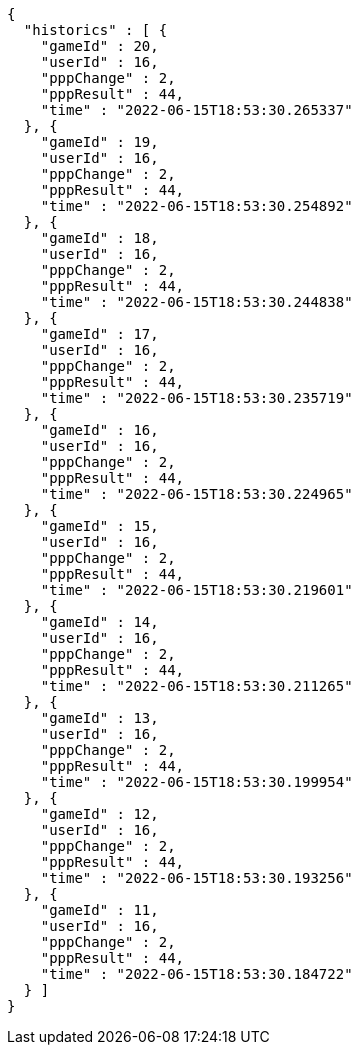 [source,options="nowrap"]
----
{
  "historics" : [ {
    "gameId" : 20,
    "userId" : 16,
    "pppChange" : 2,
    "pppResult" : 44,
    "time" : "2022-06-15T18:53:30.265337"
  }, {
    "gameId" : 19,
    "userId" : 16,
    "pppChange" : 2,
    "pppResult" : 44,
    "time" : "2022-06-15T18:53:30.254892"
  }, {
    "gameId" : 18,
    "userId" : 16,
    "pppChange" : 2,
    "pppResult" : 44,
    "time" : "2022-06-15T18:53:30.244838"
  }, {
    "gameId" : 17,
    "userId" : 16,
    "pppChange" : 2,
    "pppResult" : 44,
    "time" : "2022-06-15T18:53:30.235719"
  }, {
    "gameId" : 16,
    "userId" : 16,
    "pppChange" : 2,
    "pppResult" : 44,
    "time" : "2022-06-15T18:53:30.224965"
  }, {
    "gameId" : 15,
    "userId" : 16,
    "pppChange" : 2,
    "pppResult" : 44,
    "time" : "2022-06-15T18:53:30.219601"
  }, {
    "gameId" : 14,
    "userId" : 16,
    "pppChange" : 2,
    "pppResult" : 44,
    "time" : "2022-06-15T18:53:30.211265"
  }, {
    "gameId" : 13,
    "userId" : 16,
    "pppChange" : 2,
    "pppResult" : 44,
    "time" : "2022-06-15T18:53:30.199954"
  }, {
    "gameId" : 12,
    "userId" : 16,
    "pppChange" : 2,
    "pppResult" : 44,
    "time" : "2022-06-15T18:53:30.193256"
  }, {
    "gameId" : 11,
    "userId" : 16,
    "pppChange" : 2,
    "pppResult" : 44,
    "time" : "2022-06-15T18:53:30.184722"
  } ]
}
----